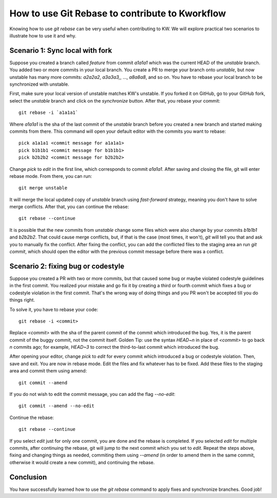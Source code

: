 ==================================================
  How to use Git Rebase to contribute to Kworkflow
==================================================

.. highlight:: console

Knowing how to use `git rebase` can be very useful when contributing to KW.
We will explore practical two scenarios to illustrate how to use it and why.

Scenario 1: Sync local with fork
--------------------------------

Suppose you created a branch called `feature` from commit `a1a1a1` which was the
current HEAD of the `unstable` branch. You added two or  more  commits  in  your
local branch. You create a PR to merge your  branch  onto  `unstable`,  but  now
unstable has many more commits: `a2a2a2`, `a3a3a3,`, ..., `a8a8a8`, and  so  on.
You have to rebase your local branch to be synchronized with unstable.

First, make sure your local version of unstable matches KW's  unstable.  If  you
forked it on GitHub, go to your GitHub fork, select the  `unstable`  branch  and
click on the `synchronize` button. After that, you rebase your commit::

  git rebase -i `a1a1a1`

Where `a1a1a1` is the sha of the last commit of the `unstable` branch before you
created a new branch and started making commits from there.  This command will
open your default editor with the commits you want to rebase::

  pick a1a1a1 <commit message for a1a1a1>
  pick b1b1b1 <commit message for b1b1b1>
  pick b2b2b2 <commit message for b2b2b2>

Change `pick` to `edit` in the first line, which corresponds to commit `a1a1a1`.
After saving and closing the file, git will enter rebase mode. From there, you
can run::

  git merge unstable

It will merge the local updated copy of `unstable` branch  using  `fast-forward`
strategy, meaning you don't have to solve merge conflicts. After that,  you  can
continue the rebase::

  git rebase --continue

It is possible that the new commits from `unstable` change some files which were
also change by your commits  `b1b1b1`  and  `b2b2b2`.  That  could  cause  merge
conflicts, but, if that is the case (most times, it won't), `git` will tell  you
that and ask you to manually fix the conflict. After fixing  the  conflict,  you
can add the conflicted files to the staging area  an  run  `git  commit`,  which
should open the editor with the previous  commit  message  before  there  was  a
conflict.

Scenario 2: fixing bug or codestyle
-----------------------------------

Suppose you created a PR with two or more commits, but that caused some  bug  or
maybe violated codestyle guidelines in  the  first  commit.  You  realized  your
mistake and go fix it by creating a third or fourth commit which fixes a bug  or
codestyle violation in the first commit. That's the wrong way  of  doing  things
and you PR won't be accepted till you do things right.

To solve it, you have to rebase your code::

  git rebase -i <commit>

Replace `<commit>` with the sha  of  the  parent  commit  of  the  commit  which
introduced the bug. Yes, it is the parent commit of the buggy  commit,  not  the
commit itself. Golden Tip: use the syntax `HEAD~n` in place of `<commit>` to  go
back `n` commits ago; for example, `HEAD~3` to correct the third-to-last  commit
which introduced the bug.

After opening your editor, change  `pick`  to  `edit`  for  every  commit  which
introduced a bug or codestyle violation. Then, save and exit.  You  are  now  in
rebase mode. Edit the files and fix whatever has to be fixed. Add these files to
the staging area and commit them using amend::

  git commit --amend

If you do not wish to edit the commit message, you can add the flag `--no-edit`::

  git commit --amend --no-edit

Continue the rebase::

  git rebase --continue

If you select `edit` just for only one commit, you are done and  the  rebase  is
completed. If you selected `edit` for multiple  commits,  after  continuing  the
rebase, git will jump to the next commit which you set  to  `edit`.  Repeat  the
steps above,  fixing  and  changing  things  as  needed,  commiting  them  using
`--amend` (in order to amend them in the same commit, otherwise it would  create
a new commit), and continuing the rebase.

Conclusion
----------

You have successfully learned how to use the `git rebase` command to apply fixes
and synchronize branches. Good job!
